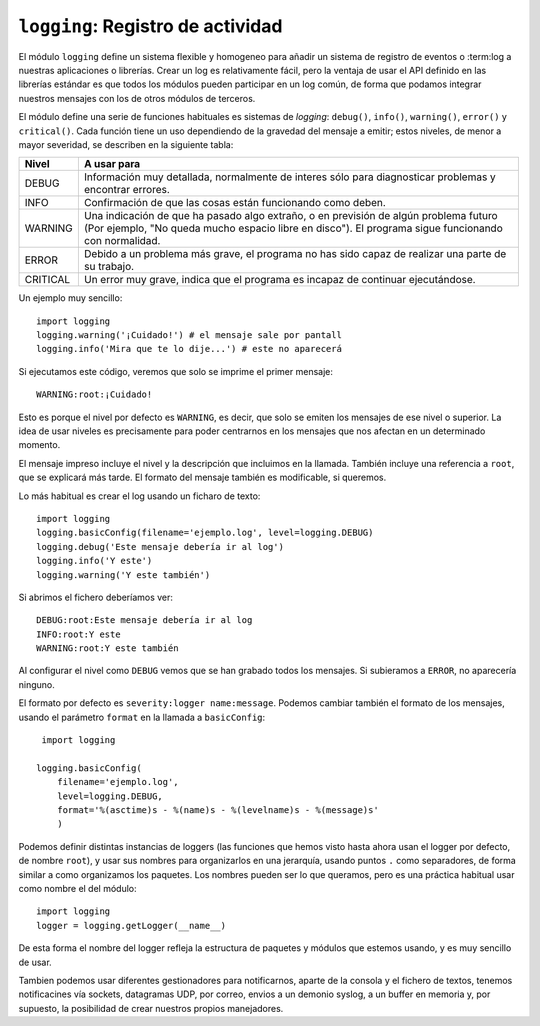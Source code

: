 ``logging``: Registro de actividad
==================================

El módulo ``logging`` define un sistema flexible y homogeneo
para añadir un sistema de registro de eventos o :term:log a
nuestras aplicaciones o librerías. Crear un log es relativamente
fácil, pero la ventaja de usar el API definido en las
librerías estándar es que todos los módulos pueden participar
en un log común, de forma que podamos integrar nuestros mensajes
con los de otros módulos de terceros.

El módulo define una serie de funciones habituales es sistemas
de *logging*: ``debug()``, ``info()``, ``warning()``, ``error()`` y ``critical()``. Cada función tiene un uso dependiendo de la gravedad del
mensaje a emitir; estos niveles, de menor a mayor severidad,
se describen en la siguiente tabla:

======== ===============================================
Nivel    A usar para
======== ===============================================
DEBUG    Información muy detallada, normalmente de
         interes sólo para diagnosticar problemas
         y encontrar errores.

INFO     Confirmación de que las cosas están funcionando
         como deben.

WARNING  Una indicación de que ha pasado algo extraño, o
         en previsión de algún problema futuro (Por
         ejemplo, "No queda mucho espacio libre en
         disco"). El programa sigue funcionando con
         normalidad.

ERROR    Debido a un problema más grave, el programa
         no has sido capaz de realizar una parte
         de su trabajo.

CRITICAL Un error muy grave, indica que el programa es
         incapaz de continuar ejecutándose.
======== ===============================================

Un ejemplo muy sencillo::

    import logging
    logging.warning('¡Cuidado!') # el mensaje sale por pantall
    logging.info('Mira que te lo dije...') # este no aparecerá

Si ejecutamos este código, veremos que solo se imprime
el primer mensaje::

    WARNING:root:¡Cuidado!

Esto es porque el nivel por defecto es ``WARNING``, es decir, que solo
se emiten los mensajes de ese nivel o superior. La idea de usar
niveles es precisamente para poder centrarnos en los mensajes que nos
afectan en un determinado momento.

El mensaje impreso incluye el nivel y la descripción que
incluimos en la llamada. También incluye una referencia
a ``root``, que se explicará más tarde. El formato del
mensaje también es modificable, si queremos.

Lo más habitual es crear el log usando un ficharo de texto::

    import logging
    logging.basicConfig(filename='ejemplo.log', level=logging.DEBUG)
    logging.debug('Este mensaje debería ir al log')
    logging.info('Y este')
    logging.warning('Y este también')

Si abrimos el fichero deberíamos ver::

    DEBUG:root:Este mensaje debería ir al log
    INFO:root:Y este
    WARNING:root:Y este también

Al configurar el nivel como ``DEBUG`` vemos que se han grabado todos
los mensajes. Si subieramos a ``ERROR``, no aparecería ninguno.

El formato por defecto es ``severity:logger name:message``. Podemos
cambiar también el formato de los mensajes, usando el parámetro
``format`` en la llamada a ``basicConfig``::

     import logging

    logging.basicConfig(
        filename='ejemplo.log',
        level=logging.DEBUG,
        format='%(asctime)s - %(name)s - %(levelname)s - %(message)s'
        )

Podemos definir distintas instancias de loggers (las funciones que
hemos visto hasta ahora usan el logger por defecto, de nombre
``root``), y usar sus nombres para organizarlos en una jerarquía,
usando puntos ``.`` como separadores, de forma similar a como
organizamos los paquetes. Los nombres pueden ser lo que queramos, pero
es una práctica habitual usar como nombre el del módulo::

    import logging
    logger = logging.getLogger(__name__)

De esta forma el nombre del logger refleja la estructura de paquetes
y módulos que estemos usando, y es muy sencillo de usar.

Tambien podemos usar diferentes gestionadores para notificarnos,
aparte de la consola y el fichero de textos, tenemos notificacines vía
sockets, datagramas UDP, por correo, envios a un demonio syslog,  a un
buffer en memoria y, por supuesto, la posibilidad de crear nuestros
propios manejadores.
